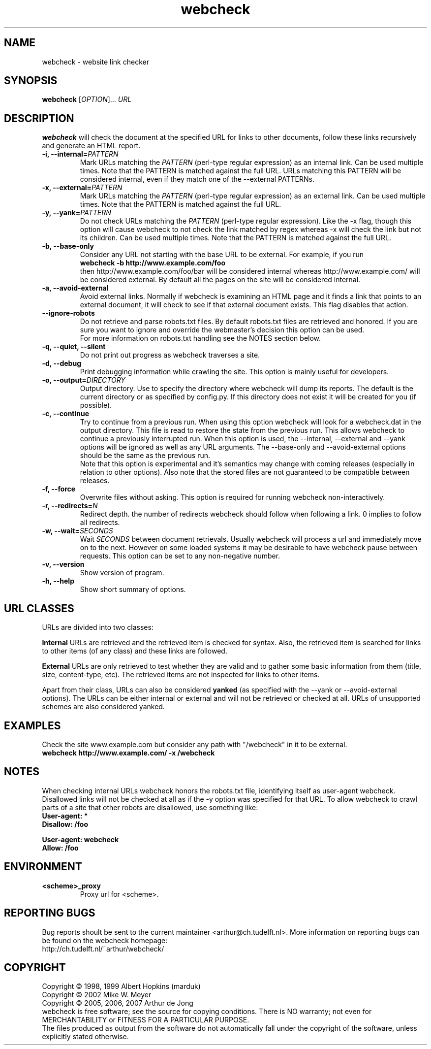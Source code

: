 .\" Copyright (C) 2005, 2006, 2007 Arthur de Jong
.\" 
.\" This program is free software; you can redistribute it and/or modify
.\" it under the terms of the GNU General Public License as published by
.\" the Free Software Foundation; either version 2 of the License, or
.\" (at your option) any later version.
.\" 
.\" This program is distributed in the hope that it will be useful,
.\" but WITHOUT ANY WARRANTY; without even the implied warranty of
.\" MERCHANTABILITY or FITNESS FOR A PARTICULAR PURPOSE.  See the
.\" GNU General Public License for more details.
.\" 
.\" You should have received a copy of the GNU General Public License
.\" along with this program; if not, write to the Free Software
.\" Foundation, Inc., 51 Franklin St, Fifth Floor, Boston, MA  02110-1301 USA
.\" .nh
.\" 
.TH "webcheck" "1" "Jul 2007" "Version 1.10.1" "User Commands"
.nh
.SH "NAME"
webcheck \- website link checker

.SH "SYNOPSIS"
.B webcheck
.RI [ OPTION ]...
.I URL

.SH "DESCRIPTION"
\fBwebcheck\fP will check the document at the specified URL for links to other
documents, follow these links recursively and generate an HTML report.

.TP 
.BI "\-i,  \-\-internal=" "PATTERN"
Mark URLs matching the
.I PATTERN
(perl\-type regular expression) as an internal link.
Can be used multiple times.
Note that the PATTERN is matched against the full URL.
URLs matching this PATTERN will be considered internal, even if they match one
of the \-\-external PATTERNs.

.TP 
.BI "\-x,  \-\-external=" "PATTERN"
Mark URLs matching the
.I PATTERN
(perl\-type regular expression) as an external link.
Can be used multiple times.
Note that the PATTERN is matched against the full URL.

.TP 
.BI "\-y, \-\-yank=" "PATTERN"
Do not check URLs matching the
.I PATTERN
(perl\-type regular expression).
Like the \-x flag, though this option will cause webcheck to not
check the link matched by regex whereas \-x will check the link but
not its children.
Can be used multiple times.
Note that the PATTERN is matched against the full URL.

.TP 
.B \-b, \-\-base\-only
Consider any URL not starting with the base URL to be external.
For example, if you run
.ft B
    webcheck \-b http://www.example.com/foo
.ft R
.br
then http://www.example.com/foo/bar will be
considered internal whereas http://www.example.com/ will
be considered external.
By default all the pages on the site will be considered internal.

.TP 
.B \-a, \-\-avoid\-external
Avoid external links.
Normally if webcheck is examining an HTML page
and it finds a link that points to an external document, it will
check to see if that external document exists.
This flag disables that action.

.TP 
.B \-\-ignore\-robots
Do not retrieve and parse robots.txt files.
By default robots.txt files are retrieved and honored.
If you are sure you want to ignore and override the webmaster's
decision this option can be used.
.br
For more information on robots.txt handling see the NOTES section below.

.TP 
.B \-q, \-\-quiet, \-\-silent
Do not print out progress as webcheck traverses a site.

.TP
.B \-d, \-\-debug
Print debugging information while crawling the site.
This option is mainly useful for developers.

.TP 
.BI "\-o, \-\-output=" "DIRECTORY"
Output directory. Use to specify the directory where webcheck will
dump its reports. The default is the current directory or as
specified by config.py. If this directory does not exist it will
be created for you (if possible).

.TP 
.BI "\-c, \-\-continue"
Try to continue from a previous run. When using this option webcheck
will look for a webcheck.dat in the output directory.
This file is read to restore the state from the previous run.
This allows webcheck to continue a previously interrupted run.
When this option is used, the \-\-internal, \-\-external and \-\-yank
options will be ignored as well as any URL arguments.
The \-\-base\-only and \-\-avoid\-external options should be the same
as the previous run.
.br
Note that this option is experimental and it's semantics may change
with coming releases (especially in relation to other options).
Also note that the stored files are not guaranteed to be compatible
between releases.

.TP 
.B \-f, \-\-force
Overwrite files without asking.
This option is required for running webcheck non-interactively.

.TP 
.BI "\-r, \-\-redirects=" "N"
Redirect depth. the number of redirects webcheck should follow when
following a link. 0 implies to follow all redirects.

.TP 
.BI "\-w, \-\-wait=" "SECONDS"
Wait
.I SECONDS
between document retrievals. Usually webcheck will process a url
and immediately move on to the next. However on some loaded
systems it may be desirable to have webcheck pause between requests.
This option can be set to any non-negative number.

.TP 
.B \-v, \-\-version
Show version of program.

.TP 
.B \-h, \-\-help
Show short summary of options.

.SH "URL CLASSES"

URLs are divided into two classes:

.B Internal
URLs are retrieved and the retrieved item is checked for syntax.
Also, the retrieved item is searched for links to other items (of any class)
and these links are followed.

.B External
URLs are only retrieved to test whether they are valid and to gather some
basic information from them (title, size, content-type, etc).
The retrieved items are not inspected for links to other items.

Apart from their class, URLs can also be considered
.B yanked
(as specified with the \-\-yank or \-\-avoid\-external options).
The URLs can be either internal or external and will not be retrieved or
checked at all.
URLs of unsupported schemes are also considered yanked.

.SH "EXAMPLES"

Check the site www.example.com but consider any path with "/webcheck" in it
to be external.
.ft B
    webcheck http://www.example.com/ \-x /webcheck
.ft R

.SH "NOTES"

When checking internal URLs webcheck honors the robots.txt file, identifying
itself as user-agent webcheck. Disallowed links will not be checked at all as
if the \-y option was specified for that URL. To allow webcheck to crawl parts
of a site that other robots are disallowed, use something like:
.ft B
    User-agent: *
    Disallow: /foo

    User-agent: webcheck
    Allow: /foo
.ft R

.SH "ENVIRONMENT"

.TP
.BI <scheme>_proxy
Proxy url for <scheme>.

.SH "REPORTING BUGS"

Bug reports shoult be sent to the current maintainer <arthur@ch.tudelft.nl>.
More information on reporting bugs can be found on the webcheck homepage:
.br
http://ch.tudelft.nl/~arthur/webcheck/

.SH "COPYRIGHT"
Copyright \(co 1998, 1999 Albert Hopkins (marduk)
.br 
Copyright \(co 2002 Mike W. Meyer
.br 
Copyright \(co 2005, 2006, 2007 Arthur de Jong
.br 
webcheck is free software; see the source for copying conditions.  There is NO
warranty; not even for MERCHANTABILITY or FITNESS FOR A PARTICULAR PURPOSE.
.br
The files produced as output from the software do not automatically fall
under the copyright of the software, unless explicitly stated otherwise.
